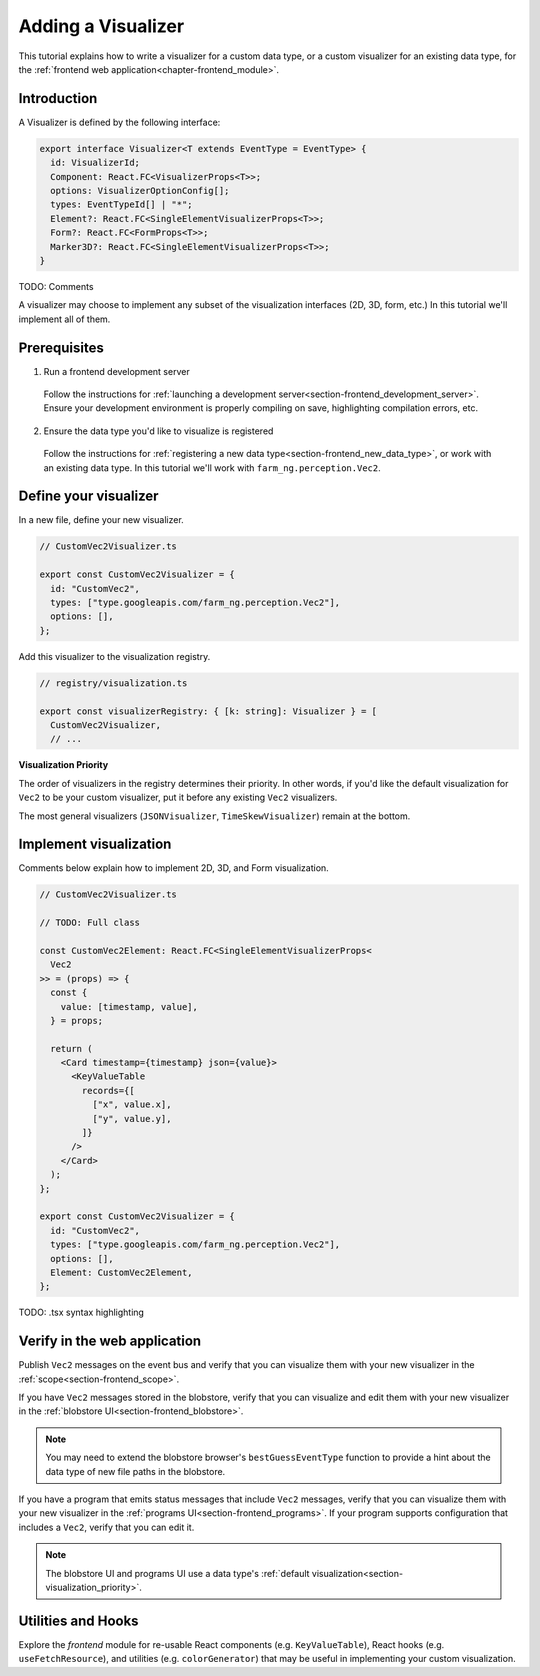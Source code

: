 .. _chapter-visualizer_tutorial:

===================
Adding a Visualizer
===================

This tutorial explains how to write a visualizer for a custom data type,
or a custom visualizer for an existing data type, for the :ref:`frontend web application<chapter-frontend_module>`.

Introduction
============

A Visualizer is defined by the following interface:

.. code-block:: ts

  export interface Visualizer<T extends EventType = EventType> {
    id: VisualizerId;
    Component: React.FC<VisualizerProps<T>>;
    options: VisualizerOptionConfig[];
    types: EventTypeId[] | "*";
    Element?: React.FC<SingleElementVisualizerProps<T>>;
    Form?: React.FC<FormProps<T>>;
    Marker3D?: React.FC<SingleElementVisualizerProps<T>>;
  }

TODO: Comments

A visualizer may choose to implement any subset of the visualization interfaces (2D, 3D, form, etc.)
In this tutorial we'll implement all of them.

Prerequisites
=============
1. Run a frontend development server

  Follow the instructions for :ref:`launching a development server<section-frontend_development_server>`.
  Ensure your development environment is properly compiling on save, highlighting compilation errors, etc.

2. Ensure the data type you'd like to visualize is registered

  Follow the instructions for :ref:`registering a new data type<section-frontend_new_data_type>`,
  or work with an existing data type. In this tutorial we'll work with ``farm_ng.perception.Vec2``.

Define your visualizer
======================

In a new file, define your new visualizer.

.. code-block:: ts

  // CustomVec2Visualizer.ts

  export const CustomVec2Visualizer = {
    id: "CustomVec2",
    types: ["type.googleapis.com/farm_ng.perception.Vec2"],
    options: [],
  };

Add this visualizer to the visualization registry.

.. code-block:: ts

  // registry/visualization.ts

  export const visualizerRegistry: { [k: string]: Visualizer } = [
    CustomVec2Visualizer,
    // ...

.. _section-visualization_priority:

**Visualization Priority**

The order of visualizers in the registry determines their priority. In other words, if you'd like the default visualization
for ``Vec2`` to be your custom visualizer, put it before any existing ``Vec2`` visualizers.

The most general visualizers (``JSONVisualizer``, ``TimeSkewVisualizer``) remain at the bottom.

Implement visualization
=======================

Comments below explain how to implement 2D, 3D, and Form visualization.

.. code-block:: ts

  // CustomVec2Visualizer.ts

  // TODO: Full class

  const CustomVec2Element: React.FC<SingleElementVisualizerProps<
    Vec2
  >> = (props) => {
    const {
      value: [timestamp, value],
    } = props;

    return (
      <Card timestamp={timestamp} json={value}>
        <KeyValueTable
          records={[
            ["x", value.x],
            ["y", value.y],
          ]}
        />
      </Card>
    );
  };

  export const CustomVec2Visualizer = {
    id: "CustomVec2",
    types: ["type.googleapis.com/farm_ng.perception.Vec2"],
    options: [],
    Element: CustomVec2Element,
  };

TODO: .tsx syntax highlighting

Verify in the web application
=============================

Publish ``Vec2`` messages on the event bus and verify that you can visualize them
with your new visualizer in the :ref:`scope<section-frontend_scope>`.

If you have ``Vec2`` messages stored in the blobstore, verify that you can
visualize and edit them with your new visualizer in the :ref:`blobstore UI<section-frontend_blobstore>`.

.. NOTE ::

  You may need to extend the blobstore browser's ``bestGuessEventType`` function to provide
  a hint about the data type of new file paths in the blobstore.

If you have a program that emits status messages that include ``Vec2`` messages, verify that you can visualize
them with your new visualizer in the :ref:`programs UI<section-frontend_programs>`. If your program supports
configuration that includes a ``Vec2``, verify that you can edit it.

.. NOTE ::

  The blobstore UI and programs UI use a data type's :ref:`default visualization<section-visualization_priority>`.

Utilities and Hooks
===================

Explore the *frontend* module for re-usable React components (e.g. ``KeyValueTable``),
React hooks (e.g. ``useFetchResource``), and utilities (e.g. ``colorGenerator``) that may be useful
in implementing your custom visualization.
